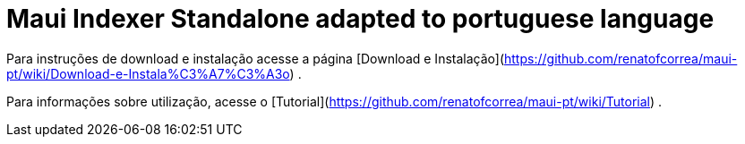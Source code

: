 # Maui Indexer Standalone adapted to portuguese language

Para instruções de download e instalação acesse a página [Download e Instalação](https://github.com/renatofcorrea/maui-pt/wiki/Download-e-Instala%C3%A7%C3%A3o) .

Para informações sobre utilização, acesse o [Tutorial](https://github.com/renatofcorrea/maui-pt/wiki/Tutorial) .
